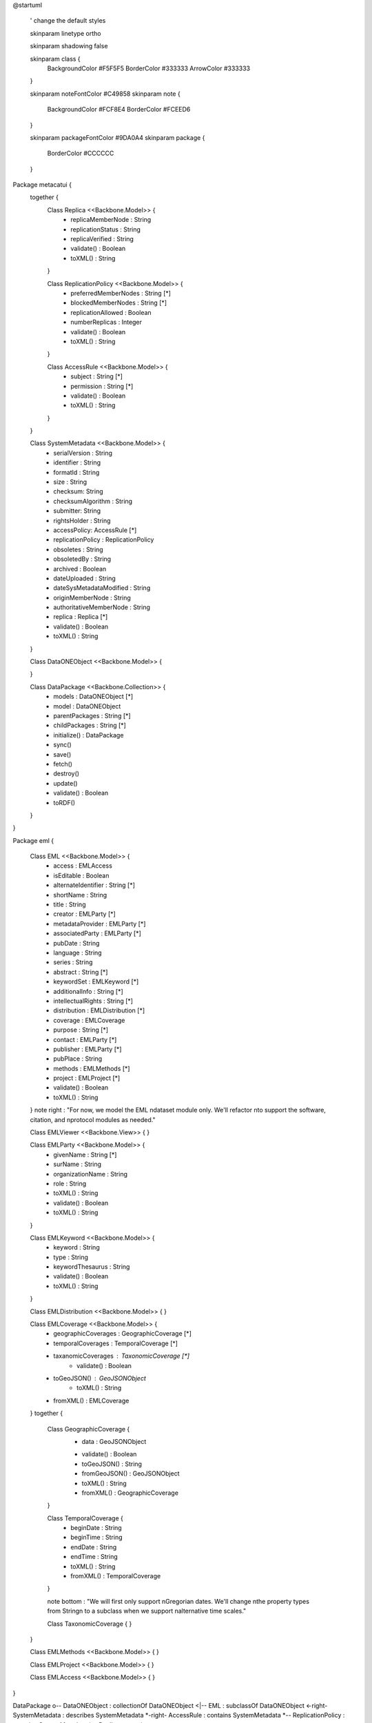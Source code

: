 @startuml

  ' change the default styles

  skinparam linetype ortho

  skinparam shadowing false

  skinparam class {
    BackgroundColor #F5F5F5
    BorderColor #333333
    ArrowColor #333333

  }

  skinparam noteFontColor #C49858
  skinparam note {
    BackgroundColor #FCF8E4
    BorderColor #FCEED6

  }

  skinparam packageFontColor #9DA0A4
  skinparam package {
    BorderColor #CCCCCC
  }

Package metacatui {
  together {
    Class Replica <<Backbone.Model>> {
      + replicaMemberNode : String
      + replicationStatus : String
      + replicaVerified : String
      + validate() : Boolean
      + toXML() : String
    }

    Class ReplicationPolicy <<Backbone.Model>> {
      + preferredMemberNodes : String [*]
      + blockedMemberNodes : String [*]
      + replicationAllowed : Boolean
      + numberReplicas : Integer
      + validate() : Boolean
      + toXML() : String
    }

    Class AccessRule <<Backbone.Model>> {
      + subject : String [*]
      + permission : String [*]
      + validate() : Boolean
      + toXML() : String
    }
  }
  
  Class SystemMetadata <<Backbone.Model>> {
    + serialVersion : String
    + identifier : String
    + formatId : String
    + size : String
    + checksum: String
    + checksumAlgorithm : String
    + submitter: String
    + rightsHolder : String
    + accessPolicy: AccessRule [*]
    + replicationPolicy : ReplicationPolicy
    + obsoletes : String
    + obsoletedBy : String
    + archived : Boolean
    + dateUploaded : String
    + dateSysMetadataModified : String
    + originMemberNode : String
    + authoritativeMemberNode : String
    + replica : Replica [*]
    + validate() : Boolean
    + toXML() : String
  }

  Class DataONEObject <<Backbone.Model>> {

  }
  
  Class DataPackage <<Backbone.Collection>> {
    + models : DataONEObject [*]
    + model : DataONEObject
    + parentPackages : String [*]
    + childPackages : String [*]
    + initialize() : DataPackage
    + sync()
    + save()
    + fetch()
    + destroy()
    + update()
    + validate() : Boolean
    + toRDF()
  }

}

Package eml {

  Class EML <<Backbone.Model>> {
    + access : EMLAccess
    + isEditable : Boolean
    + alternateIdentifier : String [*]
    + shortName : String
    + title : String
    + creator : EMLParty [*]
    + metadataProvider : EMLParty [*]
    + associatedParty  : EMLParty [*]
    + pubDate : String
    + language : String
    + series : String
    + abstract : String [*]
    + keywordSet : EMLKeyword [*]
    + additionalInfo : String [*]
    + intellectualRights : String [*]
    + distribution : EMLDistribution [*]
    + coverage : EMLCoverage
    + purpose : String [*]
    + contact : EMLParty [*]
    + publisher : EMLParty [*]
    + pubPlace : String
    + methods : EMLMethods [*]
    + project : EMLProject [*]
    + validate() : Boolean
    + toXML() : String
  }
  note right : "For now, we model the EML \ndataset module only. We'll refactor \nto support the software, citation, and \nprotocol modules as needed."

  Class EMLViewer <<Backbone.View>> {
  }

  Class EMLParty <<Backbone.Model>> {
    + givenName : String [*]
    + surName : String
    + organizationName : String
    + role : String
    + toXML() : String
    + validate() : Boolean
    + toXML() : String
  }

  Class EMLKeyword <<Backbone.Model>> {
    + keyword : String
    + type : String
    + keywordThesaurus : String
    + validate() : Boolean
    + toXML() : String
  }

  Class EMLDistribution <<Backbone.Model>> {
  }

  Class EMLCoverage <<Backbone.Model>> {
    + geographicCoverages : GeographicCoverage [*]
    + temporalCoverages : TemporalCoverage [*]
    + taxanomicCoverages : TaxonomicCoverage [*]
	  + validate() : Boolean
    + toGeoJSON() : GeoJSONObject
	  + toXML() : String
    + fromXML() : EMLCoverage
  }
  together {
    Class GeographicCoverage {
      - data : GeoJSONObject
      + validate() : Boolean
      + toGeoJSON() : String
      + fromGeoJSON() : GeoJSONObject
      + toXML() : String
      + fromXML() : GeographicCoverage
    }
    
    Class TemporalCoverage {
      + beginDate : String
      + beginTime : String
      + endDate : String
      + endTime : String
      + toXML() : String
      + fromXML() : TemporalCoverage
    }
  
    note bottom : "We will first only support \nGregorian dates. We'll change \nthe property types from String\n to a subclass when we support \nalternative time scales."
    
    Class TaxonomicCoverage {
    }
  }
  
  Class EMLMethods <<Backbone.Model>> {
  }

  Class EMLProject <<Backbone.Model>> {
  }

  Class EMLAccess <<Backbone.Model>> {
  }
}

DataPackage o-- DataONEObject : collectionOf
DataONEObject <|-- EML : subclassOf
DataONEObject <-right- SystemMetadata : describes
SystemMetadata *-right- AccessRule : contains
SystemMetadata *-- ReplicationPolicy : contains
SystemMetadata *-- Replica : contains

EML *-- EMLParty : hasModule
EML *-- EMLMethods : hasModule
EML *-- EMLProject : hasModule
EML *-- EMLCoverage : hasModule
EMLCoverage *-- GeographicCoverage : contains
EMLCoverage *-- TemporalCoverage : contains
EMLCoverage *-- TaxonomicCoverage : contains
EML *-- EMLDistribution : hasModule
EML *-- EMLKeyword : hasModule
EML *-- EMLAccess : hasModule
EML <.. EMLViewer : listensTo

@enduml
